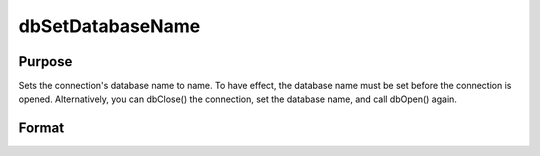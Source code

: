 
dbSetDatabaseName
==============================================

Purpose
----------------
Sets the connection's database name to name. To have effect, the database name must be set before the connection is opened. Alternatively, you can dbClose() the connection, set the database name, and call dbOpen() again.

Format
----------------
.. function:: dbSetDatabaseName(db_id, database_name)

    :param db_id: database connection index number.
    :type db_id: scalar

    :param database_name: database name to apply to specified database connection.
    :type database_name: string

